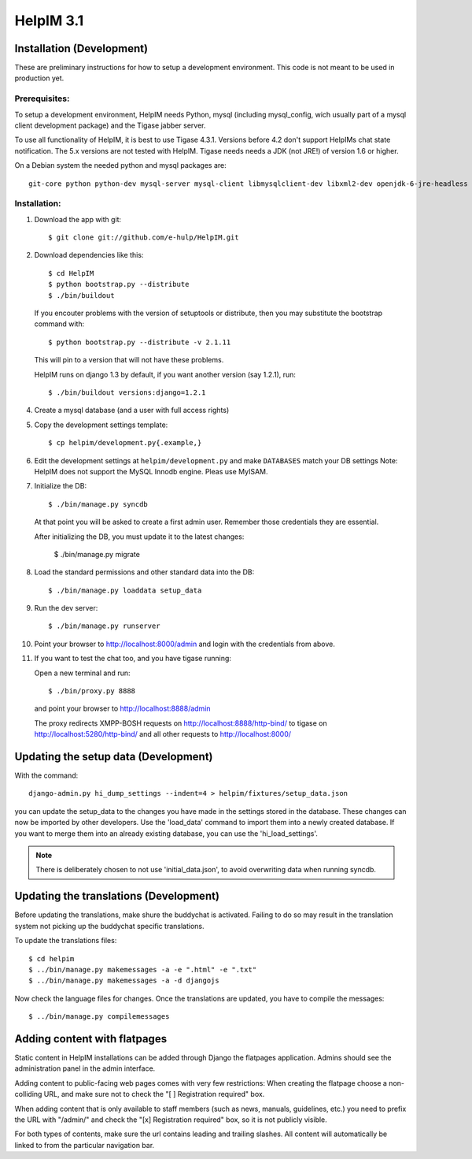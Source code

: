 HelpIM 3.1
==========

Installation (Development)
++++++++++++++++++++++++++

These are preliminary instructions for how to setup a development
environment. This code is not meant to be used in production yet.


Prerequisites:
--------------

To setup a development environment, HelpIM needs Python, mysql (including
mysql_config, wich usually part of a mysql client development package) and
the Tigase jabber server.

To use all functionality of HelpIM, it is best to use Tigase 4.3.1. Versions
before 4.2 don't support HelpIMs chat state notification. The 5.x versions are
not tested with HelpIM. Tigase needs needs a JDK (not JRE!) of version 1.6 or
higher.

On a Debian system the needed python and mysql packages are::

    git-core python python-dev mysql-server mysql-client libmysqlclient-dev libxml2-dev openjdk-6-jre-headless

Installation:
-------------

1) Download the app with git::

    $ git clone git://github.com/e-hulp/HelpIM.git

2) Download dependencies like this::

    $ cd HelpIM
    $ python bootstrap.py --distribute
    $ ./bin/buildout

  If you encouter problems with the version of setuptools or distribute,
  then you may substitute the bootstrap command with::

    $ python bootstrap.py --distribute -v 2.1.11

  This will pin to a version that will not have these problems.

  HelpIM runs on django 1.3 by default, if you want another version (say
  1.2.1), run::

    $ ./bin/buildout versions:django=1.2.1

4) Create a mysql database (and a user with full access rights)

5) Copy the development settings template::

    $ cp helpim/development.py{.example,}

6) Edit the development settings at ``helpim/development.py`` and make
   ``DATABASES`` match your DB settings
   Note: HelpIM does not support the MySQL Innodb engine. Pleas use MyISAM.


7) Initialize the DB::

    $ ./bin/manage.py syncdb

  At that point you will be asked to create a first admin user. Remember
  those credentials they are essential.

  After initializing the DB, you must update it to the latest changes:

    $ ./bin/manage.py migrate

8) Load the standard permissions and other standard data into the DB::

    $ ./bin/manage.py loaddata setup_data

9) Run the dev server::

    $ ./bin/manage.py runserver

10) Point your browser to http://localhost:8000/admin and login with the
    credentials from above.

11) If you want to test the chat too, and you have tigase running::

    Open a new terminal and run::

    $ ./bin/proxy.py 8888

    and point your browser to http://localhost:8888/admin

    The proxy redirects XMPP-BOSH requests on
    http://localhost:8888/http-bind/
    to tigase on http://localhost:5280/http-bind/
    and all other requests to http://localhost:8000/

Updating the setup data (Development)
++++++++++++++++++++++++++++++++++++++

With the command::

    django-admin.py hi_dump_settings --indent=4 > helpim/fixtures/setup_data.json

you can update the setup_data to the changes you have made in the
settings stored in the database. These changes can now be imported
by other developers. Use the 'load_data' command to import them into
a newly created database. If you want to merge them into an already
existing database, you can use the 'hi_load_settings'.

.. note:: There is deliberately chosen to not use 'initial_data.json', to avoid
          overwriting data when running syncdb.

Updating the translations (Development)
+++++++++++++++++++++++++++++++++++++++

Before updating the translations, make shure the buddychat is activated. Failing
to do so may result in the translation system not picking up the buddychat specific
translations.

To update the translations files::

    $ cd helpim
    $ ../bin/manage.py makemessages -a -e ".html" -e ".txt"
    $ ../bin/manage.py makemessages -a -d djangojs

Now check the language files for changes. Once the translations are updated, you have
to compile the messages::

    $ ../bin/manage.py compilemessages

Adding content with flatpages
+++++++++++++++++++++++++++++

Static content in HelpIM installations can be added through Django the
flatpages application. Admins should see the administration panel in the admin
interface.

Adding content to public-facing web pages comes with very few restrictions:
When creating the flatpage choose a non-colliding URL, and make sure not to
check the "[ ] Registration required" box.

When adding content that is only available to staff members (such as news,
manuals, guidelines, etc.) you need to prefix the URL with "/admin/" and check
the "[x] Registration required" box, so it is not publicly visible.

For both types of contents, make sure the url contains leading and trailing
slashes. All content will automatically be linked to from the particular
navigation bar.
